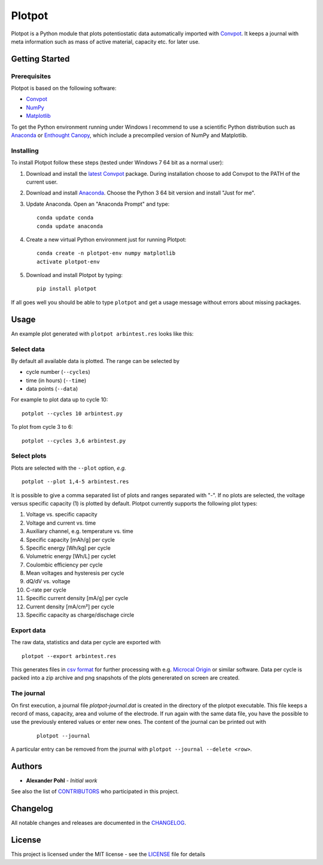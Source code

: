 Plotpot
=======

Plotpot is a Python module that plots potentiostatic data automatically
imported with `Convpot <https://github.com/ahpohl/convpot>`__. It keeps
a journal with meta information such as mass of active material,
capacity etc. for later use.

Getting Started
---------------

Prerequisites
~~~~~~~~~~~~~

Plotpot is based on the following software:

-  `Convpot <https://github.com/ahpohl/convpot>`__
-  `NumPy <http://www.numpy.org/>`__
-  `Matplotlib <https://matplotlib.org/>`__

To get the Python environment running under Windows I recommend to use a
scientific Python distribution such as
`Anaconda <https://www.continuum.io/downloads>`__ or `Enthought
Canopy <https://www.enthought.com/products/canopy/>`__, which include 
a precompiled version of NumPy and Matplotlib.

Installing
~~~~~~~~~~

To install Plotpot follow these steps (tested under Windows 7 64 bit as
a normal user):

1. Download and install the `latest
   Convpot <https://github.com/ahpohl/convpot/releases/latest>`__
   package. During installation choose to add Convpot to the PATH of the
   current user.
2. Download and install
   `Anaconda <https://www.continuum.io/downloads>`__. Choose the Python
   3 64 bit version and install "Just for me".
3. Update Anaconda. Open an "Anaconda Prompt" and type:

   ::

       conda update conda
       conda update anaconda

4. Create a new virtual Python environment just for running Plotpot:

   ::

       conda create -n plotpot-env numpy matplotlib
       activate plotpot-env

5. Download and install Plotpot by typing:

   ::

       pip install plotpot

If all goes well you should be able to type ``plotpot`` and get a
usage message without errors about missing packages.

Usage
-----

An example plot generated with ``plotpot arbintest.res`` looks like this:

   .. image:: https://github.com/ahpohl/plotpot/blob/master/resources/arbintest.png

Select data
~~~~~~~~~~~

By default all available data is plotted. The range can be selected by

* cycle number (``--cycles``)
* time (in hours) (``--time``)
* data points (``--data``)

For example to plot data up to cycle 10:

::

    potplot --cycles 10 arbintest.py
    
To plot from cycle 3 to 6:

::

    potplot --cycles 3,6 arbintest.py

Select plots
~~~~~~~~~~~~

Plots are selected with the ``--plot`` option, *e.g.*

::
   
    potplot --plot 1,4-5 arbintest.res
       
It is possible to give a comma separated list of plots and ranges separated with "-". If no plots are selected, the voltage versus specific capacity (1) is plotted by default. Plotpot currently supports the following plot types:

1. Voltage vs. specific capacity
2. Voltage and current vs. time
3. Auxiliary channel, e.g. temperature vs. time
4. Specific capacity [mAh/g] per cycle
5. Specific energy [Wh/kg] per cycle
6. Volumetric energy [Wh/L] per cyclet
7. Coulombic efficiency per cycle
8. Mean voltages and hysteresis per cycle
9. dQ/dV vs. voltage
10. C-rate per cycle
11. Specific current density [mA/g] per cycle
12. Current density [mA/cm²] per cycle
13. Specific capacity as charge/dischage circle

Export data
~~~~~~~~~~~

The raw data, statistics and data per cycle are exported with

::

    plotpot --export arbintest.res

This generates files in `csv format <https://en.wikipedia.org/wiki/Comma-separated_values>`__ for further processing with e.g. `Microcal Origin <http://www.originlab.com/>`__ or similar software. Data per cycle is packed into a zip archive and png snapshots of the plots genererated on screen are created.

The journal
~~~~~~~~~~~

On first execution, a journal file `plotpot-journal.dat` is created in the directory of the plotpot executable. This file keeps a record of mass, capacity, area and volume of the electrode. If run again with the same data file, you have the possible to use the previously entered values or enter new ones. The content of the journal can be printed out with

   ::
   
       plotpot --journal
       
A particular entry can be removed from the journal with ``plotpot --journal --delete <row>``.

Authors
-------

-  **Alexander Pohl** - *Initial work*

See also the list of `CONTRIBUTORS <CONTRIBUTORS.rst>`__ who participated in this project.

Changelog
---------

All notable changes and releases are documented in the `CHANGELOG <CHANGELOG.rst>`__.

License
-------

This project is licensed under the MIT license - see the `LICENSE <LICENSE.txt>`__ file for details
